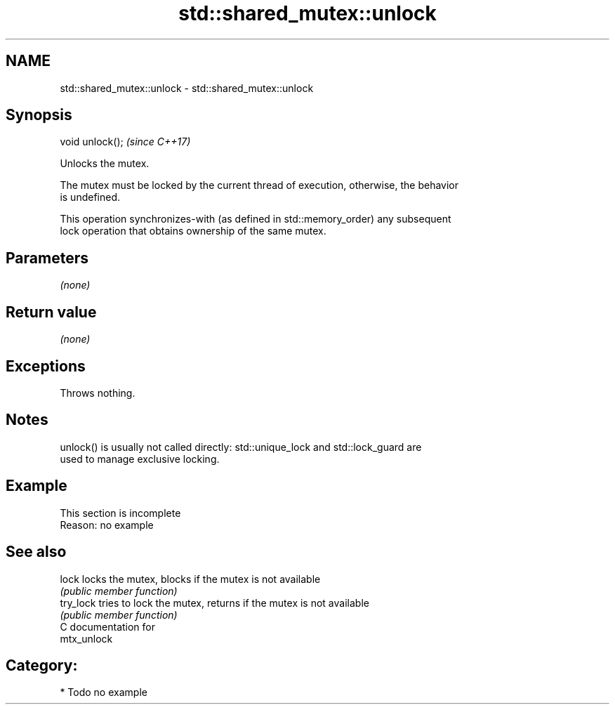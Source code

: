 .TH std::shared_mutex::unlock 3 "2021.11.17" "http://cppreference.com" "C++ Standard Libary"
.SH NAME
std::shared_mutex::unlock \- std::shared_mutex::unlock

.SH Synopsis
   void unlock();  \fI(since C++17)\fP

   Unlocks the mutex.

   The mutex must be locked by the current thread of execution, otherwise, the behavior
   is undefined.

   This operation synchronizes-with (as defined in std::memory_order) any subsequent
   lock operation that obtains ownership of the same mutex.

.SH Parameters

   \fI(none)\fP

.SH Return value

   \fI(none)\fP

.SH Exceptions

   Throws nothing.

.SH Notes

   unlock() is usually not called directly: std::unique_lock and std::lock_guard are
   used to manage exclusive locking.

.SH Example

    This section is incomplete
    Reason: no example

.SH See also

   lock     locks the mutex, blocks if the mutex is not available
            \fI(public member function)\fP
   try_lock tries to lock the mutex, returns if the mutex is not available
            \fI(public member function)\fP
   C documentation for
   mtx_unlock

.SH Category:

     * Todo no example

